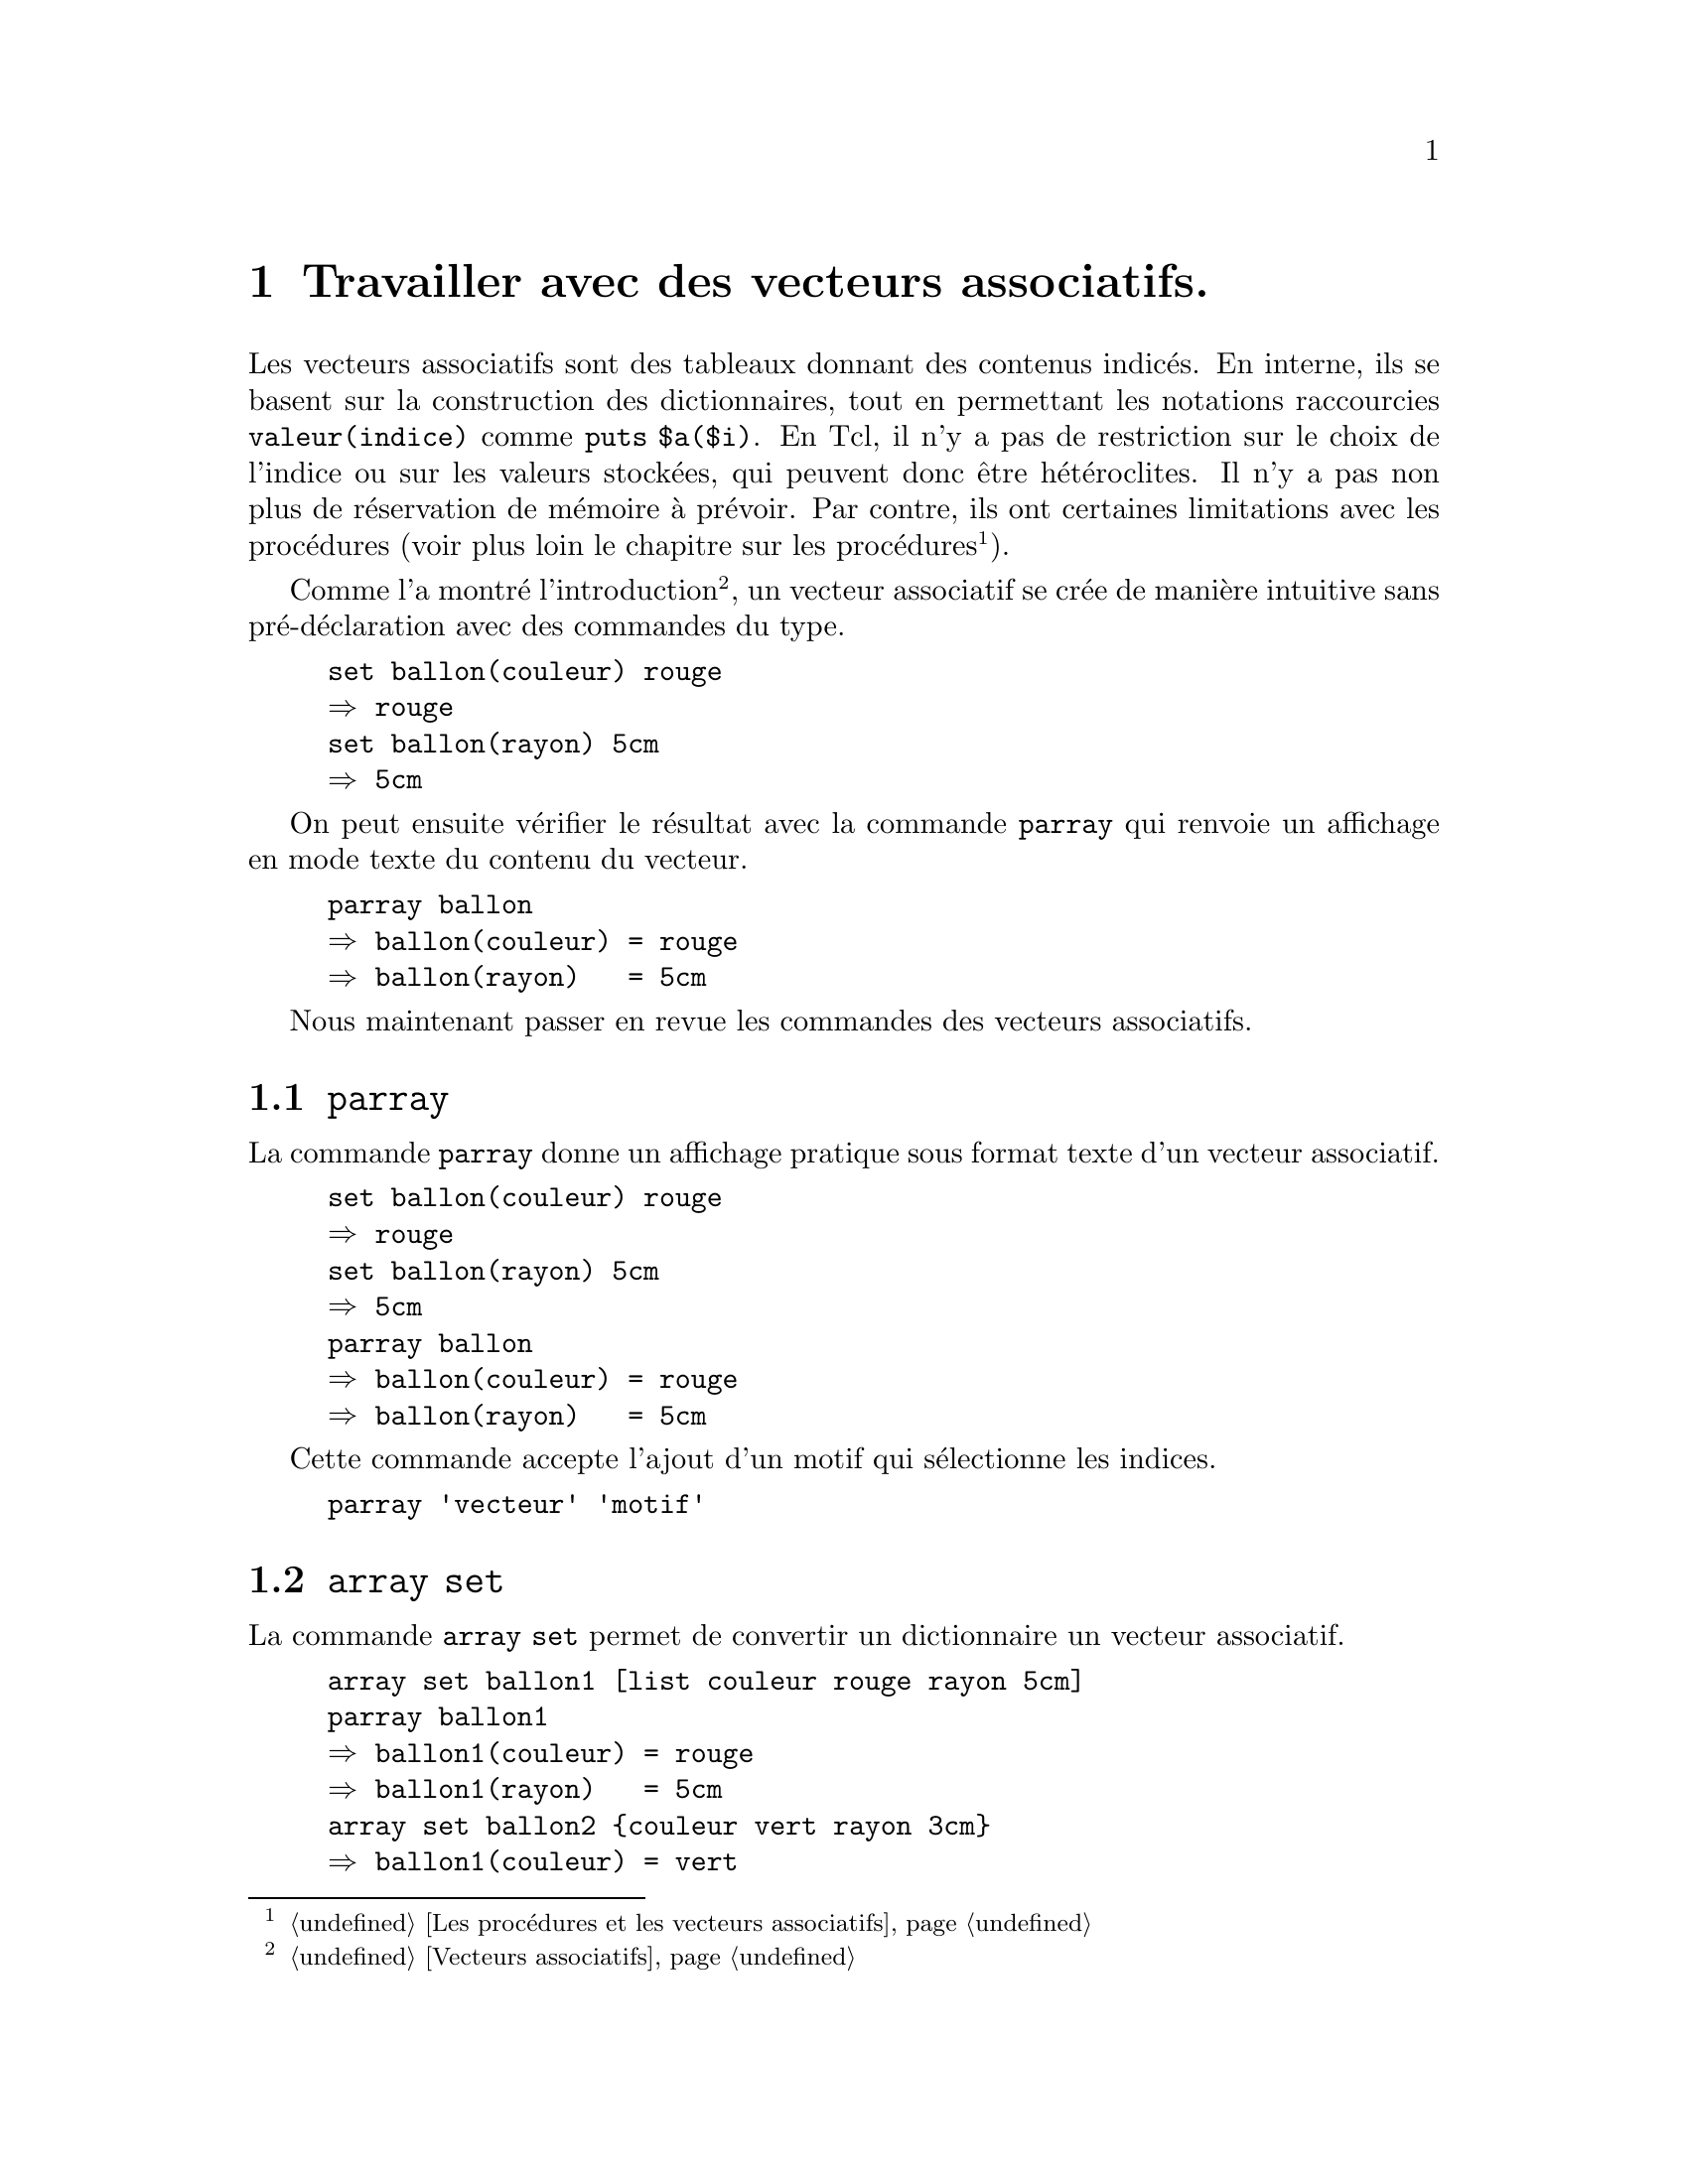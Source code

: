 @c -*- coding: utf-8-unix; mode: texinfo; mode: auto-fill; -*-
@c typographie française :    «   » … ’

@node Travailler avec des vecteurs associatifs
@chapter Travailler avec des vecteurs associatifs.
@cindex vecteur
@findex array

Les vecteurs associatifs sont des tableaux donnant des contenus
indicés. En interne, ils se basent sur la construction des
dictionnaires, tout en permettant les notations raccourcies
@code{valeur(indice)} comme @code{puts $a($i)}. En Tcl, il n'y a pas de
restriction sur le choix de l'indice ou sur les valeurs stockées, qui
peuvent donc être hétéroclites. Il n'y a pas non plus de réservation de
mémoire à prévoir. Par contre, ils ont certaines limitations avec les
procédures (voir plus loin le chapitre sur les procédures
@footnote{@ref{Les procédures et les vecteurs associatifs}}).

Comme l'a montré l'introduction
@footnote{@ref{Vecteurs associatifs}},
un vecteur associatif se crée de manière intuitive sans
pré-déclaration avec des commandes du type.

@example
set ballon(couleur) rouge
@result{} rouge
set ballon(rayon) 5cm
@result{} 5cm
@end example

On peut ensuite vérifier le résultat avec la commande @code{parray} qui
renvoie un affichage en mode texte du contenu du vecteur.

@example
parray ballon
@result{} ballon(couleur) = rouge
@result{} ballon(rayon)   = 5cm
@end example


Nous maintenant passer en revue les commandes des vecteurs associatifs.

@node parray
@section @code{parray}
@findex parray

La commande @code{parray} donne un affichage pratique sous
format texte d'un vecteur associatif.

@example
set ballon(couleur) rouge
@result{} rouge
set ballon(rayon) 5cm
@result{} 5cm
parray ballon
@result{} ballon(couleur) = rouge
@result{} ballon(rayon)   = 5cm
@end example

Cette commande accepte l'ajout d'un motif qui sélectionne les indices.

@example
parray 'vecteur' 'motif'
@end example



@node array set
@section @code{array set}
@findex array set

La commande @code{array set} permet de convertir un dictionnaire
un vecteur associatif.

@example
array set ballon1 [list couleur rouge rayon 5cm]
parray ballon1
@result{} ballon1(couleur) = rouge
@result{} ballon1(rayon)   = 5cm
array set ballon2 @{couleur vert rayon 3cm@}
@result{} ballon1(couleur) = vert
@result{} ballon1(rayon)   = 3cm
@end example

La liste peut être donnée sous ses trois formes:

@enumerate 
@item Les crochets exécutant la commande list

@item Les guillemets double @code{""} permettant les substitutions

@item les crochets, donnant un liste figée
@end enumerate

On rappelle que le caractère @code{\} permet d'introduire des retours à
la ligne à l'intérieur d'une chaîne avec des guillemets @code{""} ou
d'une commande avec des crochets et qui devrait ici être normalement sur
une seule ligne.

@anchor{exemple d'une série de tableaux}
Voici par exemple la technique pour remplir une série de tableaux dont
les noms sont dans une liste.

@example
set tabLst [list tab1 tab2 tab3]
@result{} tab1 tab2 tab3
foreach tab $tabLst @{
  array set $tab [list col1 val[string range $tab end end]1 \
                       col2 val[string range $tab end end]2 \
                       col3 val[string range $tab end end]3]                      
@}

foreach tab $tabLst @{parray $tab@}
@result{} tab1(col1) = val11
@result{} tab1(col2) = val12
@result{} tab1(col3) = val13
@result{} tab2(col1) = val21
@result{} tab2(col2) = val22
@result{} tab2(col3) = val23
@result{} tab3(col1) = val31
@result{} tab3(col2) = val32
@result{} tab3(col3) = val33
@end example



@node array unset
@section @code{array unset}
@findex array unset

La commande @code{array unset} supprime des composantes d'un vecteur
pour les indices correspondant au motif donné, avec les règles qu'utilise
la commande @code{glob}
@footnote{@ref{Trouver et sélectionner des fichiers (glob)}}.

@example
array unset 'vecteur' 'motif'
@end example

Si le motif est un nom unique d'indice, cela revient à utiliser la commande
@code{unset}.

@example
unset 'vecteur(indice)'
@end example

@example
array set vect [list 1 un 2 deux 11 onze]
parray vect
@result{} vect(1)  = un
@result{} vect(11) = onze
@result{} vect(2)  = deux

array unset vect 1*
parray vect
@result{} vect(2) = deux

unset vect(2)
parray vect
@result{}
@end example



@node array get
@section array get
findex array get

La commande @code{array get} permet de récupérer des valeurs d'un
vecteur sous forme d'un dictionnaire.

@example
array get nomVecteur ?motif?
@end example

Si le motif n'est pas spécifié, alors toutes les valeurs sont
retournées, sinon le filtre s'applique aux noms du vecteur avec les
mêmes règles que la commande 
@code{glob}@footnote{@ref{Trouver et sélectionner des fichiers (glob)}}.
Si le nom du vecteur ne correspond pas à un vecteur existant ou qu'il
n'a aucun contenu, la commande retourne une liste vide.

@example
array set ballons @{rouge 4cm vert 5cm@}
array get ballons
@result{} vert 5cm rouge 4cm
@end example

On peut ensuite repasser ce dictionnaire de nouveau dans un vecteur
associatif avec la commande @code{array set}.

@example
array set ballon1 [array get ballons r*]
parray ballon1
@result{} ballon1(rouge) = 4cm
@end example

@findex lsort -stride 2
La sortie d'un vecteur selon cette méthode n'est pas classée, mais on
peut le faire avec la commande @code{lsort -stride 2}. 

@example
set ballons(bleu) 10cm
set ballons(jaune) 8cm
lsort -decreasing -stride 2 [array get ballons]
@result{} vert 5cm rouge 4cm jaune 8cm bleu 10cm
lsort -increasing -stride 2 [array get ballons]
@result{} bleu 10cm jaune 8cm rouge 4cm vert 5cm
@end example


Reprenons le problème d'une série de tableaux dont les noms sont stockés
dans une liste (@ref{exemple d'une série de tableaux}). Imaginons que
nous voulions récupérer toutes les deuxièmes colonnes de ces tableaux,
il faut alors écrire quelque chose comme ceci.

@example
foreach tab $tabLst @{puts [dict get [array get $tab col2] col2]@}
@result{} val12
@result{} val22
@result{} val32
@end example

On voit ici qu'on retombe finalement dans les techniques propres aux
dictionnaires. Mais comme ici l'extraction est simple, on peut aussi
utiliser la commande de list @code{lindex}.

@example
foreach tab $tabLst @{puts [lindex [array get $tab col2] 1]@}
@result{} val12
@result{} val22
@result{} val32
@end example



@node array names
@section @code{array names}
@findex array names

La commande @code{array names} donne l'ensemble des indices
du vecteur associatif.

@example
set ballon(couleur) rouge
set ballon(rayon)   5cm
array names ballon
@result{} rayon couleur
@end example

On remarquera que les indices ne gardent pas spécialement
l'ordre dans lequel ils ont été entrés.

Cette commande va être utile pour itérer sur les membres
d'un vecteur.

@example
% foreach i [array names ballon] @{
%   puts "ballon($i) = $ballon($i)"
% @}
@end example


@node array size
@section @code{array size}
@findex array size

La commande @code{array size} donne le nombre de membre
d'un vecteur associatif.

@example
set ballon(couleur) rouge
@result{} rouge
set ballon(rayon) 5cm
@result{} 5cm
array size ballon
@result{} 2
@end example


@node array exists
@section @code{array exists}
@findex array exists

La commande @code{arry exist} va confirme l'existence ou
non d'un vecteur.

Cette commande est de la forme

@example
array exits arrayName
@end example

Elle renvoie 1 si le vecteur existe, 0 s'il n'existe pas.


@node Passer par un dictionnaire
@section Passer par un dictionnaire

Certaines fonctionalités peuvent être retrouvées en passant par un
dictionnaire. Par exemple pour savoir si un nom a été utilisé comme
indice du vecteur, on peut utiliser cette commande.

@example
if [dict exists [array get ARRAY] $NOM] @{ ....@}
@end example

Mais on peut aussi utiliser cette formulation.

@example
if @{$NOM in [array names ARRAY]@} @{ ... @}
@end example


Pour retrouver les valeurs des vecteur on peut utiliser

@example
dict value [array get COLFMT]
@end example



@node plus de dimensions
@section Simuler des vecteurs à plusieurs dimensions.
@cindex multi-dimensions

Si les indices du tableau ne contiennent pas de virgule
(@kbd{,}) on peut simuler un vecteur à deux dimensions
de la façon suivante.

@example
% set a(1,1) 11
% set a(2,1) 21
% set a(1,2) 12
% set a(2,2) 22
% lsort [array names]
1,1 1,2 2,1 2,2
@end example

On isole ensuite les parties de l'indice qui nous conviennent
avec des opération sur les chaînes comme par example
@code{string first , $indice} qui retrouve la position de
la virgule dans la chaîne de l'indice.

Il est rarement intéressant de nommer un à un tous les composants d'un
tableau à deux dimensions. Ces tableaux se construisent soit à partir
d'une double boucle.

@example
set colLst [list colA colB colC]
set lgnLst [list lgn1 lgn2 lgn3]

foreach c $colLst @{
  foreach l $lgnLst @{
    set tab($c,$l) [string range $c end end][string range $l end end]
  @}
@}

parray tab
@result{} tab(colA,lgn1) = A1
@result{} tab(colA,lgn2) = A2
@result{} tab(colA,lgn3) = A3
@result{} tab(colB,lgn1) = B1
@result{} tab(colB,lgn2) = B2
@result{} tab(colB,lgn3) = B3
@end example

et on peut de la même façon construire la liste des indices de ce tableau avec des
commandes @code{lmap} imbriquées.

@example
set ind [lmap c $colLst @{lmap l $lgnLst @{join "$c $l" ,@}@}]
@result{} @{colA,lgn1 colA,lgn2 colA,lgn3@} \
          @{colB,lgn1 colB,lgn2 colB,lgn3@} \
          @{colB,lgn1 colB,lgn2 colB,lgn3@}
@end example

(le résultat a été scindé en plusieurs lignes pour plus de clarté, mais
il n'apparaitra pas comme cela).

et il suffit de rajouter une commande @code{join} pour obtenir une liste
linéaire de tous les indices:

@example
set ind [join [lmap c $colLst @{lmap l $lgnLst @{join "$c $l" ,@}@}]]
@result{} colA,lgn1 colA,lgn2 colA,lgn3 \
          colB,lgn1 colB,lgn2 colB,lgn3 \
          colB,lgn1 colB,lgn2 colB,lgn3
@end example

Cette liste peut être utile pour faire des remplissages qui ne tiennent 
pas compte de la structure à deux dimensions de la table, par exemple la
boucle d'initialisaton de tous les terme à 0 devient alors toute simple.

@example
foreach i $ind @{
  set tab($i) 0
@}
@end example

Si on a beaucoup de boucles de ce type, la 'linéarisation' des deux
indices de la table peut être une manœuvre utile.

Sinon, voir aussi l'example @ref{exemple d'une série de tableaux}.


@c @node recheche de valeurs
@c @subsection recherche de valeurs dans un vecteur associatif.

@c @example
@c @end example


@node Double substitution avec les vecteurs
@section Double substitution avec les vecteurs
@cindex Double substitution avec les vecteurs

Prenons l'exemple d'une allocation de variables construites dans une boucle.

@example
set idLst @{1 2 3 4 5@}
foreach id $idLst @{
   set var$id [expr $id * $id]
@}
@end example

Nous pouvons ensuite récupérer ces variables crées dans une boucle une à une.

@example
puts $var1
@result{} 1
puts $var2
@result{} 4
puts $var3
@result{} 9
@end example

mais pas il est moins simple de les récupérer dans une boucle.

@example
foreach id $idLst @{
   puts $var$id
@}
@result{} can't read "var": no such variable 
@end example

Cet solution simpliste ne fonctionne pas, car Tcl n'effectue qu'une
seule passe de substitution, or on aurait voulu ici d'abord substituer
$id pour obtenir $var1 $var2 ... et ensuite substituer $var1 ...

Pour faire face à ce type de situation, une bonne solution est d'utiliser
les vecteurs associatifs.

@example
foreach id $idLst @{
  set var($id) [expr $id * $id]
@}

foreach id $idLst @{
  puts $var($id)
@}
@end example


@node Double substitution avec 'subst'
@section Double substitution avec @code{subst}
@cindex Double substitution avec subst
@findex subst

La méthode précédente utilisant les vecteurs pour les cas de doubles
substitutions est la plupart du temps le meilleurs choix à
faire. Néanmoins, il existe tout de même en Tcl une commande permettant
cette double substitution: @code{subst}.  Cette commande fait une
première substitution (même à l'intérieur des accolades) et passe
ensuite la main à Tcl qui évalue l'instruction résultante.

Maintenant l'exemple précédent ne fonctionnerait toujours pas avec cette
commande, car il n'y a pas moyen de distinguer quelle substitution il
faut faire en premier et l'utilisation d'un vecteur associatif reste le
meilleur moyen. Mais voici un autre exemple où nous empilons de
référence.

@example
set a 5
@result{} 5
set b a
@result{} a
@end example

Voici les méthodes pour accéder à la valeur de @code{a} à partir de b.

@example
set $b
@result{} 5

subst $$b
@result{} 5

# la commande puts ne marcherait pas
puts $$b
@result{} $a
@end example


Voici un autre exemple qui peut être utile dans le traitement du html.

@example
set html @{<html><head>$title</head></html>@}
@result{} <html><head>$title</head></html>
set title "Hello World!"
@result{} Hello World!
set output [subst -nocommands $html]
@result{} <html><head>Hello, World!</head></html>
@end example


En réalité, des options permettent de régler plus finement les
substitution à faire ou ne pas faire.

@example
subst ?-nobackslashes? ?-nocommands? ?-novariables? 'string'
@end example


@example
set a 44
@result{} 44
subst @{xyz @{$a@}@}
@result{} xyz @{44@}
@end example

La variable déréférencée @code{$a} a été substituée malgré les
accolades.

La commande @code{subst} permet donc des substitutions supplémentaires
pour des instructions tcl. Elle a plus d'option que la commande
@code{eval}, qui elle aussi effectue une substitution. Mais il s'agit
alors uniquement de la substitution d'une instruction exécutable.
(@ref{La commande 'eval'}).



